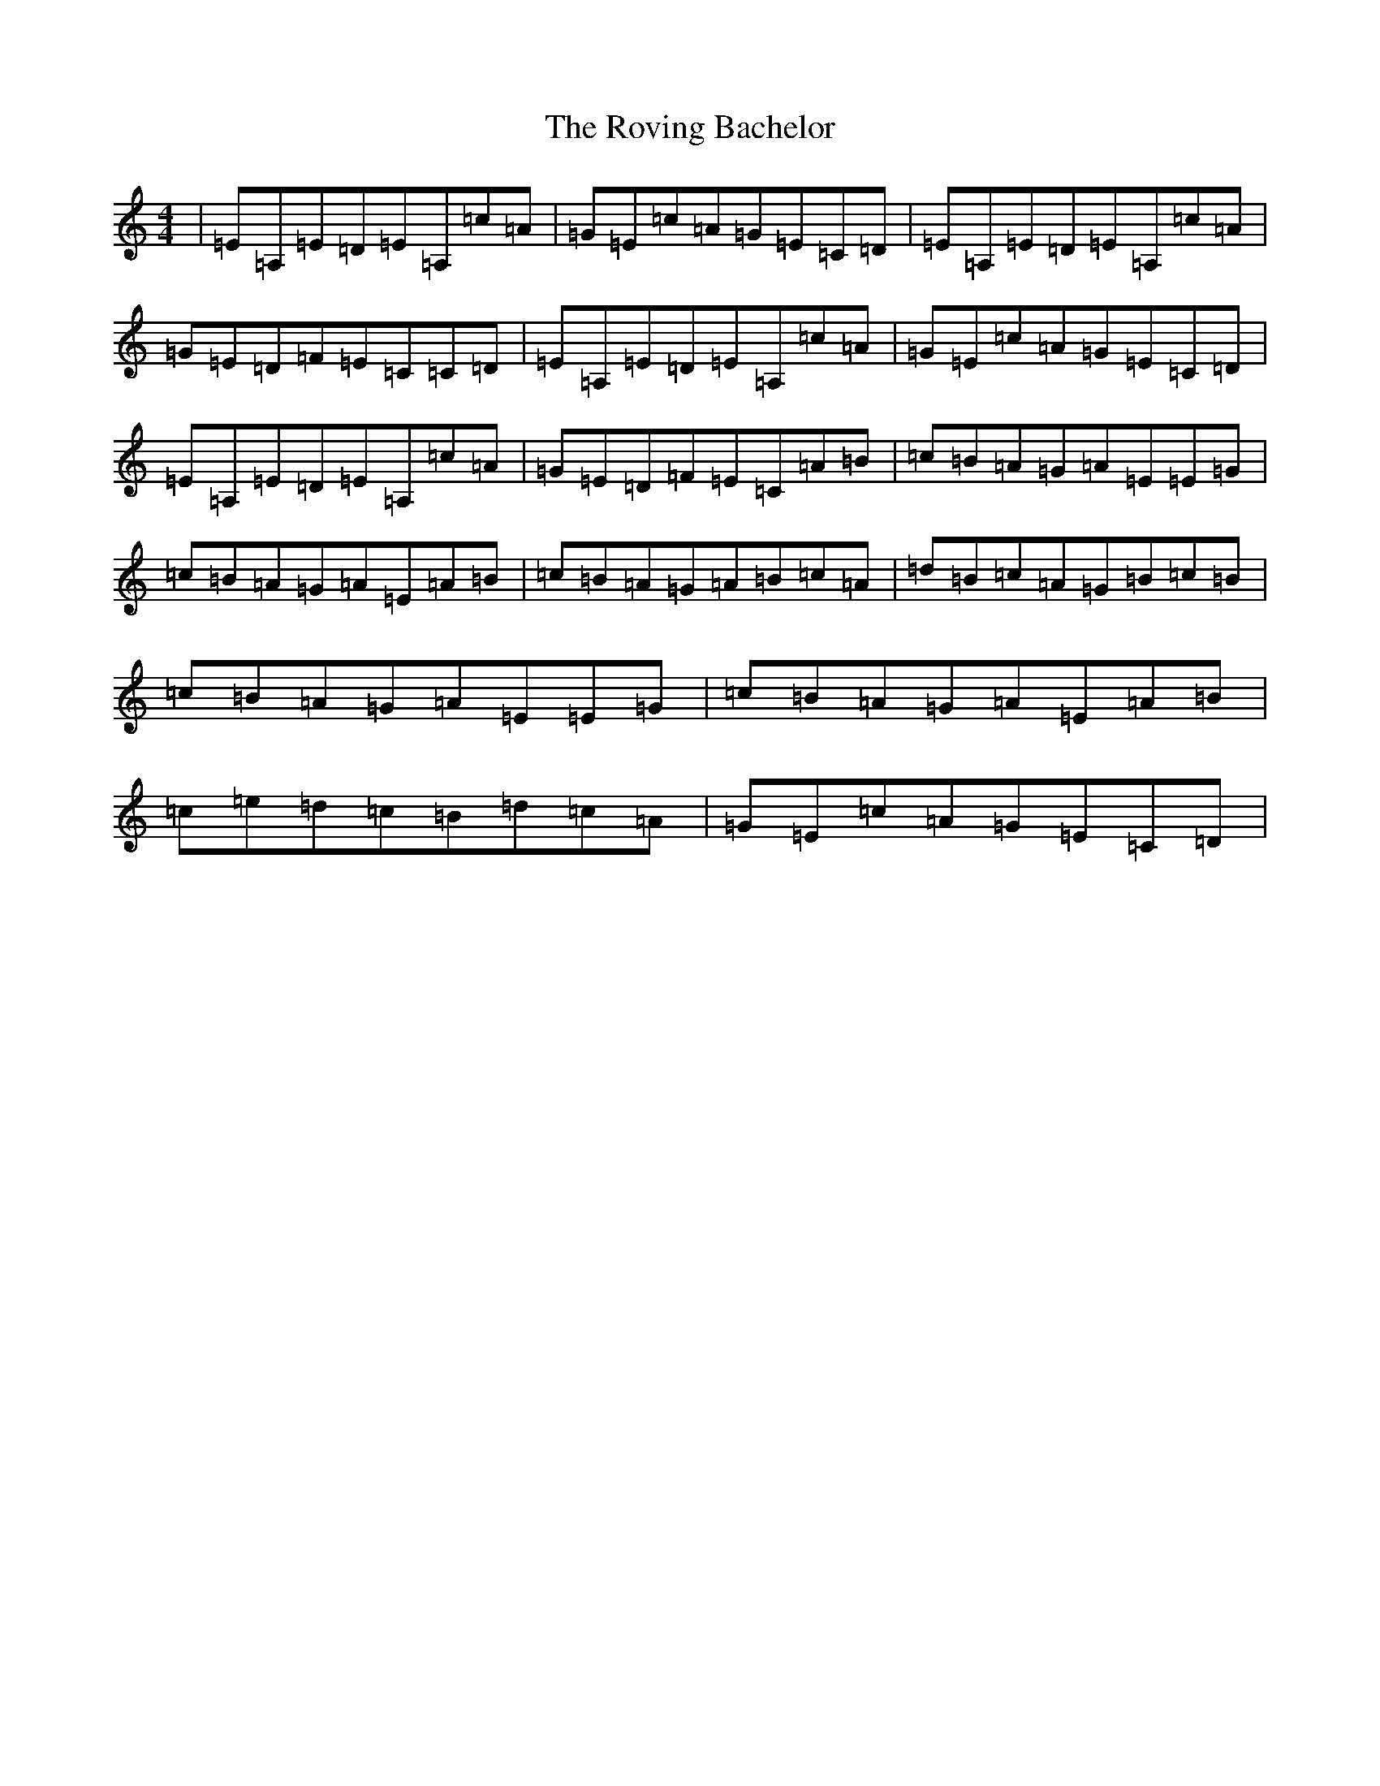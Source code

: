 X: 18626
T: Roving Bachelor, The
S: https://thesession.org/tunes/1608#setting15020
Z: G Major
R: reel
M: 4/4
L: 1/8
K: C Major
|=E=A,=E=D=E=A,=c=A|=G=E=c=A=G=E=C=D|=E=A,=E=D=E=A,=c=A|=G=E=D=F=E=C=C=D|=E=A,=E=D=E=A,=c=A|=G=E=c=A=G=E=C=D|=E=A,=E=D=E=A,=c=A|=G=E=D=F=E=C=A=B|=c=B=A=G=A=E=E=G|=c=B=A=G=A=E=A=B|=c=B=A=G=A=B=c=A|=d=B=c=A=G=B=c=B|=c=B=A=G=A=E=E=G|=c=B=A=G=A=E=A=B|=c=e=d=c=B=d=c=A|=G=E=c=A=G=E=C=D|